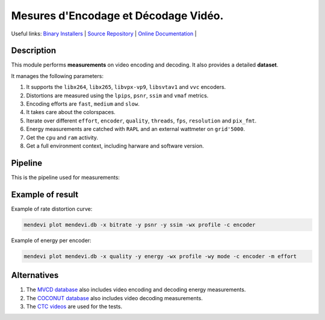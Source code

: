 .. rst syntax: https://deusyss.developpez.com/tutoriels/Python/SphinxDoc/
.. version conv: https://peps.python.org/pep-0440/

**Me**\sures d'**En**\codage et **Dé**\codage **Vi**\déo.
*********************************************************

.. image:: https://img.shields.io/badge/License-GPL-green.svg
    :alt: [license GPL]
    :target: https://opensource.org/license/gpl-3-0

.. image:: https://img.shields.io/badge/linting-pylint-green
    :alt: [linting: pylint]
    :target: https://github.com/pylint-dev/pylint

.. image:: https://img.shields.io/badge/python-3.11%20%7C%203.12%20%7C%203.13-blue
    :alt: [versions]

.. image:: https://static.pepy.tech/badge/mendevi
    :alt: [downloads]
    :target: https://www.pepy.tech/projects/mendevi

.. image:: https://readthedocs.org/projects/mendevi/badge/?version=latest
    :alt: [documentation]
    :target: https://mendevi.readthedocs.io

Useful links:
`Binary Installers <https://pypi.org/project/mendevi>`_ |
`Source Repository <https://gitlab.inria.fr/rrichard/mendevi>`_ |
`Online Documentation <https://mendevi.readthedocs.io>`_ |


Description
===========

This module performs **measurements** on video encoding and decoding.
It also provides a detailed **dataset**.

It manages the following parameters:

#. It supports the ``libx264``, ``libx265``, ``libvpx-vp9``, ``libsvtav1`` and ``vvc`` encoders.
#. Distortions are measured using the ``lpips``, ``psnr``, ``ssim`` and ``vmaf`` metrics.
#. Encoding efforts are ``fast``, ``medium`` and ``slow``.
#. It takes care about the colorspaces.
#. Iterate over different ``effort``, ``encoder``, ``quality``, ``threads``, ``fps``, ``resolution`` and ``pix_fmt``.
#. Energy measurements are catched with ``RAPL`` and an external wattmeter on ``grid'5000``.
#. Get the ``cpu`` and ``ram`` activity.
#. Get a full environment context, including harware and software version.


Pipeline
========

This is the pipeline used for measurements:

.. image:: https://mendevi.readthedocs.io/1.1.3/_images/pipeline.svg
    :alt: Pipeline diagram


Example of result
=================

Example of rate distortion curve:

.. code:: shell

    mendevi plot mendevi.db -x bitrate -y psnr -y ssim -wx profile -c encoder


.. image:: https://mendevi.readthedocs.io/1.1.3/_images/rate_distortion.svg
    :alt: Pipeline diagram


Example of energy per encoder:

.. code:: shell

    mendevi plot mendevi.db -x quality -y energy -wx profile -wy mode -c encoder -m effort


.. image:: https://mendevi.readthedocs.io/1.1.3/_images/energy.svg
    :alt: Pipeline diagram


Alternatives
============

#. The `MVCD database <https://github.com/cd-athena/MVCD>`_ also includes video encoding and decoding energy measurements.
#. The `COCONUT database <https://github.com/cd-athena/COCONUT>`_ also includes video decoding measurements.
#. The `CTC videos <https://dash-large-files.akamaized.net/WAVE/3GPP/5GVideo/ReferenceSequences/>`_ are used for the tests.
